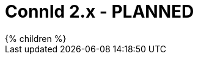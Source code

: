 = ConnId 2.x - PLANNED
:page-display-order: 30
:page-upkeep-status: red

// TODO: introduction
// TODO: This is planned activity

++++
{% children %}
++++

